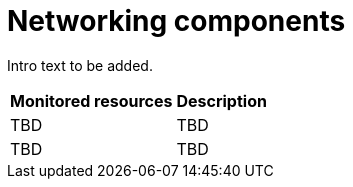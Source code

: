 // Module included in the following assemblies:
//
// * virt/about-virt-architecture.adoc

:_content-type: CONCEPT
[id="virt-about-network-addons-config_{context}"]
= Networking components

Intro text to be added.
//Insert Illustration

[cols="1,1"]
|===
|*Monitored resources* | *Description*
|TBD
|TBD
|TBD
|TBD
|===
